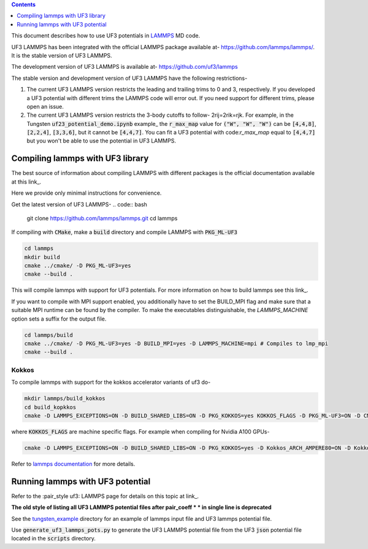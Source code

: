 .. contents:: Contents
   :depth: 1
   :local: 

This document describes how to use UF3 potentials in `LAMMPS <https://www.lammps.org/>`_ MD code.

UF3 LAMMPS has been integrated with the official LAMMPS package available at- https://github.com/lammps/lammps/. It is the stable version of UF3 LAMMPS.

The development version of UF3 LAMMPS is available at- https://github.com/uf3/lammps

The stable version and development version of UF3 LAMMPS have the following restrictions-

1. The current UF3 LAMMPS version restricts the leading and trailing trims to 0 and 3, respectively. If you developed a UF3 potential with different trims the LAMMPS code will error out. If you need support for different trims, please open an issue.
 
2. The current UF3 LAMMPS version restricts the 3-body cutoffs to follow- 2rij=2rik=rjk. For example, in the Tungsten :code:`uf23_potential_demo.ipynb` example_ the :code:`r_max_map` value for :code:`("W", "W", "W")` can be :code:`[4,4,8]`, :code:`[2,2,4]`, :code:`[3,3,6]`, but it cannot be :code:`[4,4,7]`. You can fit a UF3 potential with code:`r_max_map` equal to :code:`[4,4,7]` but you won't be able to use the potential in UF3 LAMMPS.

=================================
Compiling lammps with UF3 library
=================================

The best source of information about compiling LAMMPS with different packages is the official documentation available at this link_.

.. _link: https://docs.lammps.org/Build.html 

Here we provide only minimal instructions for convenience.

Get the latest version of UF3 LAMMPS-
.. code:: bash

   git clone https://github.com/lammps/lammps.git
   cd lammps


If compiling with :code:`CMake`, make a :code:`build` directory and compile LAMMPS with :code:`PKG_ML-UF3`

.. code:: bash

   cd lammps
   mkdir build
   cmake ../cmake/ -D PKG_ML-UF3=yes
   cmake --build .

This will compile lammps with support for UF3 potentials. For more information on how to build lammps see this link_.

.. _link: https://docs.lammps.org/Build.html

If you want to compile with MPI support enabled, you additionally have to set the BUILD_MPI flag and make sure that a suitable MPI runtime can be found by the compiler. To make the executables distinguishable, the `LAMMPS_MACHINE` option sets a suffix for the output file.

.. code:: bash

   cd lammps/build
   cmake ../cmake/ -D PKG_ML-UF3=yes -D BUILD_MPI=yes -D LAMMPS_MACHINE=mpi # Compiles to lmp_mpi
   cmake --build .

Kokkos
======
To compile lammps with support for the kokkos accelerator variants of uf3 do-

.. code:: bash

   mkdir lammps/build_kokkos
   cd build_kopkkos
   cmake -D LAMMPS_EXCEPTIONS=ON -D BUILD_SHARED_LIBS=ON -D PKG_KOKKOS=yes KOKKOS_FLAGS -D PKG_ML-UF3=ON -D CMAKE_POSITION_INDEPENDENT_CODE=ON -D CMAKE_EXE_FLAGS="-dynamic" ../cmake

where :code:`KOKKOS_FLAGS` are machine specific flags. For example when compiling for Nvidia A100 GPUs-

.. code:: bash

   cmake -D LAMMPS_EXCEPTIONS=ON -D BUILD_SHARED_LIBS=ON -D PKG_KOKKOS=yes -D Kokkos_ARCH_AMPERE80=ON -D Kokkos_ENABLE_CUDA=yes -D PKG_ML-UF3=ON -D CMAKE_POSITION_INDEPENDENT_CODE=ON -D CMAKE_EXE_FLAGS="-dynamic" ../cmake

Refer to `lammps documentation <https://docs.lammps.org/Speed_kokkos.html>`_ for more details.

=================================
Running lammps with UF3 potential
=================================

Refer to the :pair_style uf3: LAMMPS page for details on this topic at link_.

.. _link: https://docs.lammps.org/pair_uf3.html

**The old style of listing all UF3 LAMMPS potential files after pair_coeff * * in single line is deprecated**

See the `tungsten_example <https://github.com/uf3/uf3/tree/lammps_implementation/lammps_plugin/tungsten_example>`_ directory for an example of lammps input file and UF3 lammps potential file.

Use :code:`generate_uf3_lammps_pots.py` to generate the UF3 LAMMPS potential file from the UF3 :code:`json` potential file located in the :code:`scripts` directory.
